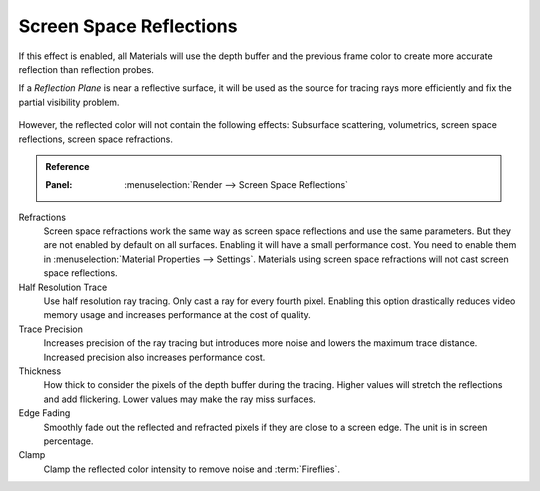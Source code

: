.. _bpy.types.SceneEEVEE.ssr:

************************
Screen Space Reflections
************************

If this effect is enabled, all Materials will use the depth buffer and
the previous frame color to create more accurate reflection than reflection probes.

If a *Reflection Plane* is near a reflective surface,
it will be used as the source for tracing rays more efficiently and fix the partial visibility problem.

.. figure:: /images/render_eevee_render-settings_screen-space-reflections_planar-reflection-combo.jpg

However, the reflected color will not contain the following effects:
Subsurface scattering, volumetrics, screen space reflections, screen space refractions.

.. admonition:: Reference
   :class: refbox

   :Panel:     :menuselection:`Render --> Screen Space Reflections`

Refractions
   Screen space refractions work the same way as screen space reflections and use the same parameters.
   But they are not enabled by default on all surfaces.
   Enabling it will have a small performance cost.
   You need to enable them in :menuselection:`Material Properties --> Settings`.
   Materials using screen space refractions will not cast screen space reflections.

Half Resolution Trace
   Use half resolution ray tracing. Only cast a ray for every fourth pixel.
   Enabling this option drastically reduces video memory usage and increases performance at the cost of quality.

Trace Precision
   Increases precision of the ray tracing but introduces more noise and lowers the maximum trace distance.
   Increased precision also increases performance cost.

Thickness
   How thick to consider the pixels of the depth buffer during the tracing.
   Higher values will stretch the reflections and add flickering. Lower values may make the ray miss surfaces.

Edge Fading
   Smoothly fade out the reflected and refracted pixels if they are close to a screen edge.
   The unit is in screen percentage.

Clamp
   Clamp the reflected color intensity to remove noise and :term:`Fireflies`.

.. seealso:: :ref:`Limitations <eevee-limitations-reflections>`.
